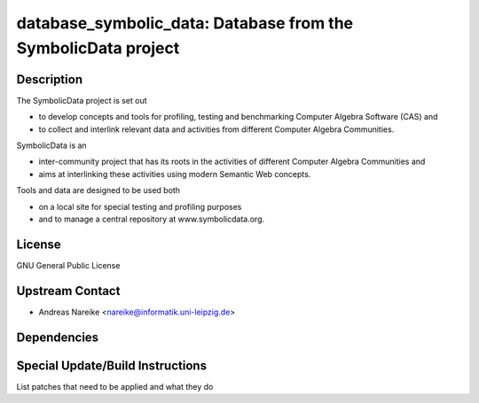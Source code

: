 database_symbolic_data: Database from the SymbolicData project
==============================================================

Description
-----------

The SymbolicData project is set out

-  to develop concepts and tools for profiling, testing and benchmarking
   Computer Algebra Software
   (CAS) and

-  to collect and interlink relevant data and activities from different
   Computer Algebra Communities.

SymbolicData is an

-  inter-community project that has its roots in the activities of
   different Computer Algebra Communities and
-  aims at interlinking these activities using modern Semantic Web
   concepts.

Tools and data are designed to be used both

-  on a local site for special testing and profiling purposes
-  and to manage a central repository at www.symbolicdata.org.

License
-------

GNU General Public License


Upstream Contact
----------------

-  Andreas Nareike <nareike@informatik.uni-leipzig.de>

Dependencies
------------


Special Update/Build Instructions
---------------------------------

List patches that need to be applied and what they do
